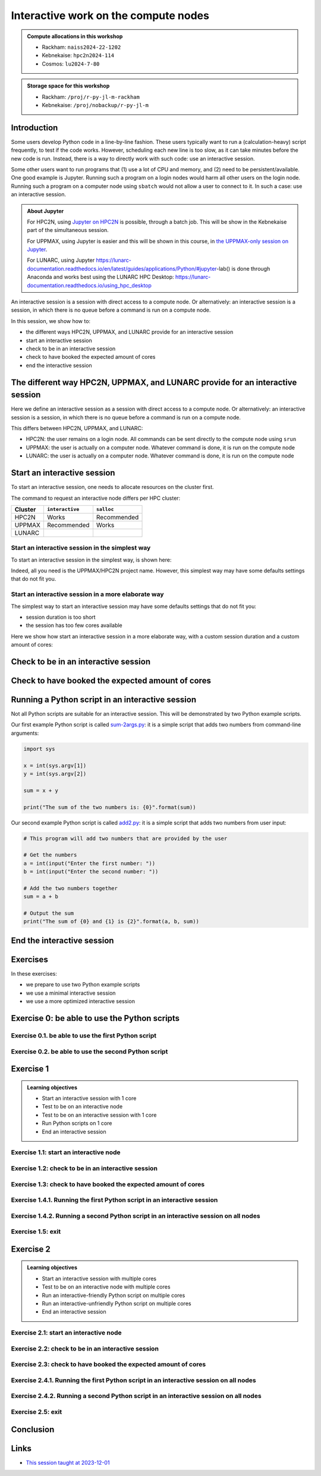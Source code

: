 Interactive work on the compute nodes
=====================================

.. tabs::

   .. tab:: Learning objectives

      - Understand what an interactive session is
      - Understand why one may need an interactive session
      - Start an interactive session
      - Test to be on an interactive node with the right amount of cores
      - End an interactive session
      - Start an interactive session with multiple cores
      - Test to be on an interactive node with multiple cores
      - Run an interactive-friendly Python script on multiple cores
      - Run an interactive-unfriendly Python script on multiple cores
      - End an interactive session with multiple cores

   .. tab:: For teachers

      Teaching goals are:

      - Learners have heard what an interactive session is
      - Learners have heard why one may need an interactive session
      - Learners have started an interactive session
      - Learners have tested to be on an interactive node
      - Learners have ended an interactive session
      - Learners have started an interactive session with multiple cores
      - Learners have tested to be on an interactive node with multiple cores
      - Learners have ended an interactive session with multiple cores

      Lesson plan (60 minutes in total):

      - 5 mins: prior knowledge
         - What types of nodes do our HPC clusters have?
         - What is the purpose of each of these nodes?
         - Imagine you are developing a Python script in a line-by-line fashion. How to do so best?
         - Why not do so on the login node?
         - Why not do so by using ``sbatch``?
      - 5 mins: presentation
      - 20 mins: challenge
      - 5 mins: feedback
      - 20 mins: continue challenge
      - 5 mins: feedback
         - What is the drawback of using an interactive node?

      Shortened lesson plan (20 minutes in total):

      - 5 mins: prior knowledge
         - What types of nodes do our HPC clusters have?
         - What is the purpose of each of these nodes?
         - Imagine you are developing a Python script in a line-by-line fashion. How to do so best?
         - Why not do so on the login node?
         - Why not do so by using ``sbatch``?
      - 5 mins: presentation
      - 5 mins: challenge
      - 5 mins: recap
         - What is the drawback of using an interactive node?

.. admonition:: Compute allocations in this workshop 

   - Rackham: ``naiss2024-22-1202``
   - Kebnekaise: ``hpc2n2024-114``
   - Cosmos: ``lu2024-7-80``

.. admonition:: Storage space for this workshop 

   - Rackham: ``/proj/r-py-jl-m-rackham``
   - Kebnekaise: ``/proj/nobackup/r-py-jl-m``

Introduction
------------

Some users develop Python code in a line-by-line fashion. 
These users typically want to run a (calculation-heavy) 
script frequently, to test if the code works.
However, scheduling each new line is too slow, as it
can take minutes before the new code is run.
Instead, there is a way to directly work 
with such code: use an interactive session.

Some other users want to run programs that 
(1) use a lot of CPU and memory, and (2) need to be persistent/available.
One good example is Jupyter. 
Running such a program on a login nodes would
harm all other users on the login node.
Running such a program on a computer node using ``sbatch``
would not allow a user to connect to it.
In such a case: use an interactive session.

.. admonition:: **About Jupyter**

    For HPC2N, using 
    `Jupyter on HPC2N <https://docs.hpc2n.umu.se/tutorials/jupyter/>`_ is possible, 
    through a batch job. This will be show in the Kebnekaise part of the simultaneous session. 

    For UPPMAX, using Jupyter is easier 
    and this will be shown in this course, in `the UPPMAX-only session on Jupyter <https://uppmax.github.io/HPC-python/jupyter.html>`_.

    For LUNARC, using Jupyter https://lunarc-documentation.readthedocs.io/en/latest/guides/applications/Python/#jupyter-lab() is done through Anaconda and works best using the LUNARC HPC Desktop: https://lunarc-documentation.readthedocs.io/using_hpc_desktop 

An interactive session is a session with direct access to a compute node.
Or alternatively: an interactive session is a session,
in which there is no queue before a command is run on a compute node.

In this session, we show how to:

- the different ways HPC2N, UPPMAX, and LUNARC provide for an interactive session
- start an interactive session
- check to be in an interactive session
- check to have booked the expected amount of cores
- end the interactive session

The different way HPC2N, UPPMAX, and LUNARC provide for an interactive session
---------------------------------------------------------------------

.. mermaid:: interactive_node_transitions.mmd 

Here we define an interactive session as a session 
with direct access to a compute node.
Or alternatively: an interactive session is a session,
in which there is no queue before a command is run on a compute node.

This differs between HPC2N, UPPMAX, and LUNARC:

- HPC2N: the user remains on a login node. 
  All commands can be sent directly to the compute node using ``srun``
- UPPMAX: the user is actually on a computer node.
  Whatever command is done, it is run on the compute node
- LUNARC: the user is actually on a computer node.
  Whatever command is done, it is run on the compute node

Start an interactive session
----------------------------

To start an interactive session, 
one needs to allocate resources on the cluster first.

The command to request an interactive node differs per HPC cluster:

+---------+-----------------+-------------+
| Cluster | ``interactive`` | ``salloc``  |
+=========+=================+=============+
| HPC2N   | Works           | Recommended |
+---------+-----------------+-------------+
| UPPMAX  | Recommended     | Works       |
+---------+-----------------+-------------+
| LUNARC  |                 |             |
+---------+-----------------+-------------+

Start an interactive session in the simplest way
^^^^^^^^^^^^^^^^^^^^^^^^^^^^^^^^^^^^^^^^^^^^^^^^

To start an interactive session in the simplest way, is shown here:

.. tabs::

   .. tab:: UPPMAX

     Use:

      .. code-block:: console

         interactive -A [project_name]

      Where ``[project_name]`` is the UPPMAX project name,
      for example ``interactive -A naiss2024-22-107``.

      The output will look similar to this:

      .. code-block:: console

          [richel@rackham4 ~]$ interactive -A naiss2024-22-107
          You receive the high interactive priority.
          You may run for at most one hour.
          Your job has been put into the devcore partition and is expected to start at once.
          (Please remember, you may not simultaneously have more than one devel/devcore job, running or queued, in the batch system.)

          Please, use no more than 8 GB of RAM.

          salloc: Pending job allocation 9093699
          salloc: job 9093699 queued and waiting for resources
          salloc: job 9093699 has been allocated resources
          salloc: Granted job allocation 9093699
          salloc: Waiting for resource configuration
          salloc: Nodes r314 are ready for job
           _   _ ____  ____  __  __    _    __  __
          | | | |  _ \|  _ \|  \/  |  / \   \ \/ /   | System:    r314
          | | | | |_) | |_) | |\/| | / _ \   \  /    | User:      richel
          | |_| |  __/|  __/| |  | |/ ___ \  /  \    | 
           \___/|_|   |_|   |_|  |_/_/   \_\/_/\_\   | 

          ###############################################################################

                        User Guides: http://www.uppmax.uu.se/support/user-guides
                        FAQ: http://www.uppmax.uu.se/support/faq

                        Write to support@uppmax.uu.se, if you have questions or comments.


          [richel@r314 ~]$ 

      Note that the prompt has changed to show that one is on an interactive node.
      
   .. tab:: HPC2N

      .. code-block:: console
          
         salloc -A [project_name]

      Where ``[project_name]`` is the HPC2N project name,
      for example ``interactive -A hpc2n2024-025``.

      This will look similar to this:

      .. code-block:: console

          b-an01 [~]$ salloc -n 4 --time=00:10:00 -A hpc2n2024-025 
          salloc: Pending job allocation 20174806
          salloc: job 20174806 queued and waiting for resources
          salloc: job 20174806 has been allocated resources
          salloc: Granted job allocation 20174806
          salloc: Waiting for resource configuration
          salloc: Nodes b-cn0241 are ready for job
          b-an01 [~]$ module load GCC/12.3.0 Python/3.11.3
          b-an01 [~]$ 

Indeed, all you need is the UPPMAX/HPC2N project name.
However, this simplest way may have some defaults settings 
that do not fit you.

Start an interactive session in a more elaborate way
^^^^^^^^^^^^^^^^^^^^^^^^^^^^^^^^^^^^^^^^^^^^^^^^^^^^

The simplest way to start an interactive session
may have some defaults settings that do not fit you:

- session duration is too short
- the session has too few cores available

Here we show how start an interactive session in a more elaborate way,
with a custom session duration and a custom amount of cores:
      
.. tabs::

   .. tab:: UPPMAX

      Here we start an interactive session on the ``devcore`` partition,
      with a custom session duration and a custom amount of cores:

      .. code-block:: console
          
         interactive -p devcore -n [n_tasks] --time=[duration] -A naiss2024-22-107

      where ``[n_tasks]`` is the number of tasks,
      ``[duration]`` is the time given in ``HHH:MM:SS`` format,
      and ``[project_name]`` is the UPPMAX project name.

      The parameters ``-p devcore`` mean that the ``devcore`` partition is used,
      which results in jobs that start either faster or just as fast. Nice!

      As an example, here an interactive job is started with 4 tasks,
      for 1 hour, for the UPPMAX project ``naiss2024-22-107``:

      .. code-block:: console

         interactive -p devcore -n 4 --time=1:00:00 -A naiss2024-22-107

      Note that, as Slurm uses 1 task per core by default, we request 4 cores.

      The output will be similar to this:

      .. code-block:: console
      
          [bjornc@rackham2 ~]$ interactive -A naiss2024-22-107 -p devcore -n 4 -t 10:00
          You receive the high interactive priority.
          There are free cores, so your job is expected to start at once.
      
          Please, use no more than 6.4 GB of RAM.
      
          Waiting for job 29556505 to start...
          Starting job now -- you waited for 1 second.

      
   .. tab:: HPC2N

      Here we start an interactive session,
      with a custom session duration and a custom amount of cores:

      .. code-block:: console
          
         interactive -n [n_tasks] --time=[duration] -A naiss2024-22-107

      where ``[n_tasks]`` is the number of tasks,
      ``[duration]`` is the time given in ``HHH:MM:SS`` format,
      and ``[project_name]`` is the HPC2N project name.

      As an example, here an interactive job is started with 4 tasks,
      for 1 hour, for the HPC2N project ``hpc2n2024-025``:

      .. code-block:: console
          
         salloc -n 4 --time=1:00:00 -A hpc2n2024-025

      Note that, as Slurm uses 1 task per core by default, we request 4 cores.

Check to be in an interactive session
-------------------------------------

.. tabs::

   .. tab:: UPPMAX

      To check to be in an interactive session, do:

      .. code-block:: console

         hostname

      If the output is ``r[number].uppmax.uu.se``, where ``[number]``
      is a number, you are on a computer node. Well done!

      If the output is ``rackham[number].uppmax.uu.se``, where ``[number]``
      is a number, you are still on a login node.
      
   .. tab:: HPC2N

      To check to be in an interactive session, do:

      .. code-block:: console

         srun hostname

      If the output is ``b-cn[number].hpc2n.umu.se``, where ``[number]``
      is a number, you are more-or-less on a computer node. Well done!

      If the output is ``[something else]``, where ``[number]``
      is a number, you are still on a login node.

      This is an example of output when 4 cores have been booked:

      .. code-block:: console
                  
           b-an01 [~]$ srun hostname
           b-cn0241.hpc2n.umu.se
           b-cn0241.hpc2n.umu.se
           b-cn0241.hpc2n.umu.se
           b-cn0241.hpc2n.umu.se

      Misleading would be to use:

      .. code-block:: console

         hostname

      This will always show that you are on a login node

Check to have booked the expected amount of cores
-------------------------------------------------

.. tabs::

   .. tab:: UPPMAX

      To check to have booked the expected amount of cores:

      .. code-block:: console

         srun hostname

      The output should be one line of ``r[number].uppmax.uu.se``, where ``[number]``
      is a number, you have booked one core.

      If the output is more than one line of ``r[number].uppmax.uu.se``, where ``[number]``
      is a number, you have booked more than one core. 

      If the output is ``rackham[number].uppmax.uu.se``, where ``[number]``
      is a number, you are still on a login node.

      Here is an example of output when 4 cores had been booked:

      .. code-block:: console
      
          [bjornc@r483 ~]$ srun hostname
          r483.uppmax.uu.se
          r483.uppmax.uu.se
          r483.uppmax.uu.se
          r483.uppmax.uu.se
      
   .. tab:: HPC2N

      To check to have booked the expected amount of cores:

      .. code-block:: console

         srun hostname

      The output should be one line of ``b-cn[number].hpc2n.umu.se``, where ``[number]``
      is a number, you have booked one core.

      If the output is more than one line of ``b-cn[number].hpc2n.umu.se``, where ``[number]``
      is a number, you have booked more than one core. 

      If the output is ``[something else]``, where ``[number]``
      is a number, you are still on a login node.

      This is an example of output when 4 cores have been booked:

      .. code-block:: console
                  
           b-an01 [~]$ srun hostname
           b-cn0241.hpc2n.umu.se
           b-cn0241.hpc2n.umu.se
           b-cn0241.hpc2n.umu.se
           b-cn0241.hpc2n.umu.se

Running a Python script in an interactive session
-------------------------------------------------

.. tabs::

   .. tab:: UPPMAX

      To run a Python script in an interactive session,
      first load the Python modules:

      .. code-block:: console

         module load python/3.11.8

      To run a Python script on 1 core, do:

      .. code-block:: console

         python [my_script.py]

      where `[my_script.py]` is the path to a Python script, for example
      ``srun python ~/my_script.py``.

      To run a Python script on each of the requested cores, do:

      .. code-block:: console

         srun python [my_script.py]

      where `[my_script.py]` is the path to a Python script, for example
      ``srun python ~/my_script.py``.
      
   .. tab:: HPC2N

      To run a Python script in an interactive session,
      first load the Python modules:

      .. code-block:: console

         module load python/3.11.8

      To run a Python script on each of the requested cores, do:

      .. code-block:: console

         srun python [my_script.py]

      where `[my_script.py]` is the path to a Python script, for example
      ``srun python ~/my_script.py``.

Not all Python scripts are suitable for an interactive session.
This will be demonstrated by two Python example scripts.

Our first example Python script is called `sum-2args.py <https://raw.githubusercontent.com/UPPMAX/R-python-julia-HPC/main/exercises/python/sum-2args.py>`_:
it is a simple script that adds two numbers from command-line arguments:
 
.. code-block:: python

    import sys
  
    x = int(sys.argv[1])
    y = int(sys.argv[2])
  
    sum = x + y
  
    print("The sum of the two numbers is: {0}".format(sum))

Our second example Python script is called `add2.py <https://raw.githubusercontent.com/UPPMAX/R-python-julia-HPC/main/exercises/python/add2.py>`_:
it is a simple script that adds two numbers from user input:
 
.. code-block:: python

    # This program will add two numbers that are provided by the user

    # Get the numbers
    a = int(input("Enter the first number: ")) 
    b = int(input("Enter the second number: "))

    # Add the two numbers together
    sum = a + b

    # Output the sum
    print("The sum of {0} and {1} is {2}".format(a, b, sum))


End the interactive session
---------------------------

.. tabs::

   .. tab:: UPPMAX

      To end and interactive session, do:

      .. code-block:: console

         exit

      This will look similar to this:

      .. code-block:: console 
                  
          [bjornc@r484 ~]$ exit

          exit
          [screen is terminating]
          Connection to r484 closed.

          [bjornc@rackham2 ~]$

      Note that the prompt has changed to contain ``rackham[number].uppmax.uu.se``, 
      where ``[number]`` is a number, which indicates one is back on a login node.
      
   .. tab:: HPC2N

      To end and interactive session, do:

      .. code-block:: console

         exit

      It will look similar to this:

      .. code-block:: console 
                  
          b-an01 [~]$ exit
          exit
          salloc: Relinquishing job allocation 20174806
          salloc: Job allocation 20174806 has been revoked.
          b-an01 [~]$

      The prompt will remain the same.

Exercises
---------

In these exercises:

- we prepare to use two Python example scripts
- we use a minimal interactive session
- we use a more optimized interactive session

Exercise 0: be able to use the Python scripts
---------------------------------------------

Exercise 0.1. be able to use the first Python script
^^^^^^^^^^^^^^^^^^^^^^^^^^^^^^^^^^^^^^^^^^^^^^^^^^^^
.. tabs::

   .. tab:: Exercise 0.1. be able to use the first Python script

      Find or download the first Python script, `sum-2args.py <https://raw.githubusercontent.com/UPPMAX/R-python-julia-HPC/main/exercises/python/sum-2args.py>`_.

      Run it using ``python sum-2args.py 3 14``.

   .. tab:: UPPMAX

      Navigate to the folder with exercises, or download the script locally:

      .. code-block:: console
      
          # Go to the folder with exercises:
          cd /proj/r-py-jl/[username]/[exercise_folder]
          # For example
          # cd /proj/r-py-jl/sven/my_exercises

          # Download the script locally:
          wget https://raw.githubusercontent.com/UPPMAX/R-python-julia-HPC/main/exercises/python/sum-2args.py

      After loading a Python module, run it.
      
   .. tab:: HPC2N

      Navigate to the folder with exercises, or download the script locally:

      .. code-block:: console
      
          # Go to the folder with exercises:
          cd /proj/nobackup/hpc2n2024-025/[username]/[exercise_folder]
          # For example
          # cd /proj/nobackup/hpc2n2024-025/sven/my_exercises

          # Download the script locally:
          wget https://raw.githubusercontent.com/UPPMAX/R-python-julia-HPC/main/exercises/python/sum-2args.py

      After loading the modules needed to run Python, run the script as indicated.
                  
Exercise 0.2. be able to use the second Python script
^^^^^^^^^^^^^^^^^^^^^^^^^^^^^^^^^^^^^^^^^^^^^^^^^^^^^

.. tabs::

   .. tab:: Exercise 0.2. be able to use the second Python script

      Find or download the second Python script, `add2.py <https://raw.githubusercontent.com/UPPMAX/R-python-julia-HPC/main/exercises/python/add2.py>`_,

      Run it using ``python add2.py``.

   .. tab:: UPPMAX

      Navigate to the folder with exercises, or download the script locally:

      .. code-block:: console
      
          # Go to the folder with exercises:
          cd /proj/r-py-jl/[username]/[exercise_folder]
          # For example
          # cd /proj/r-py-jl/sven/my_exercises

          # Download the script locally:
          wget https://raw.githubusercontent.com/UPPMAX/R-python-julia-HPC/main/exercises/python/add2.py

      After loading a Python module, run it.
      
   .. tab:: HPC2N

      Navigate to the folder with exercises, or download the script locally:

      .. code-block:: console
      
          # Go to the folder with exercises:
          cd /proj/nobackup/hpc2n2024-025/[username]/[exercise_folder]
          # For example
          # cd /proj/nobackup/hpc2n2024-025/sven/my_exercises

          # Download the script locally:
          wget https://raw.githubusercontent.com/UPPMAX/R-python-julia-HPC/main/exercises/python/add2.py

      After loading the modules needed to run Python, run the script as indicated.

Exercise 1
----------

.. admonition:: Learning objectives

    - Start an interactive session with 1 core
    - Test to be on an interactive node
    - Test to be on an interactive session with 1 core
    - Run Python scripts on 1 core
    - End an interactive session

Exercise 1.1: start an interactive node
^^^^^^^^^^^^^^^^^^^^^^^^^^^^^^^^^^^^^^^

.. tabs::

   .. tab:: Exercise 1.1: start an interactive node

      Start an interactive node in the simplest way possible.

   .. tab:: UPPMAX

      On UPPMAX, ``interactive`` is recommended:

      .. code-block:: console

         interactive -A naiss2024-22-107
      
   .. tab:: HPC2N

      .. code-block:: console
          
         salloc -A hpc2n2024-025

Exercise 1.2: check to be in an interactive session
^^^^^^^^^^^^^^^^^^^^^^^^^^^^^^^^^^^^^^^^^^^^^^^^^^^

.. tabs::

   .. tab:: Exercise 1.2: confirm to be on a compute node

      Confirm to be on a compute node.

   .. tab:: UPPMAX

      Use:

      .. code-block:: console

         hostname

      If the output is ``r[number].uppmax.uu.se``, where ``[number]``
      is a number, you are on a computer node. Well done!

      If the output is ``rackham[number].uppmax.uu.se``, where ``[number]``
      is a number, you are still on a login node.
      
   .. tab:: HPC2N

      Use:

      .. code-block:: console

         srun hostname

      If the output is ``b-cn[number].hpc2n.umu.se``, where ``[number]``
      is a number, you are more-or-less on a computer node. Well done!

      If the output is ``[something else]``, where ``[number]``
      is a number, you are still on a login node.

      Misleading would be to use:

      .. code-block:: console

         hostname

      This will always show that you are on a login node


Exercise 1.3: check to have booked the expected amount of cores
^^^^^^^^^^^^^^^^^^^^^^^^^^^^^^^^^^^^^^^^^^^^^^^^^^^^^^^^^^^^^^^^^

.. tabs::

   .. tab:: Exercise 1.3: confirm to have booked one core

      Confirm to have booked one core.

   .. tab:: UPPMAX

      Use:

      .. code-block:: console

         srun hostname

      The output should be one line of ``r[number].uppmax.uu.se``, where ``[number]``
      is a number, you have booked one core.

      If the output is more than one line of ``r[number].uppmax.uu.se``, where ``[number]``
      is a number, you have booked more than one core. 

      If the output is ``rackham[number].uppmax.uu.se``, where ``[number]``
      is a number, you are still on a login node.
      
   .. tab:: HPC2N

      Use:

      .. code-block:: console

         srun hostname

      The output should be one line of ``b-cn[number].hpc2n.umu.se``, where ``[number]``
      is a number, you have booked one core.

      If the output is more than one line of ``b-cn[number].hpc2n.umu.se``, where ``[number]``
      is a number, you have booked more than one core. 

      If the output is ``[something else]``, where ``[number]``
      is a number, you are still on a login node.

Exercise 1.4.1. Running the first Python script in an interactive session
^^^^^^^^^^^^^^^^^^^^^^^^^^^^^^^^^^^^^^^^^^^^^^^^^^^^^^^^^^^^^^^^^^^^^^^^^
.. tabs::

   .. tab:: Exercise 1.4.1. Running the first Python script in an interactive session

      Run the first Python example script, `sum-2args.py <https://raw.githubusercontent.com/UPPMAX/R-python-julia-HPC/main/exercises/python/sum-2args.py>`_,
      in the interactive session.

   .. tab:: UPPMAX

      Run the script using ``python``:
         
      .. code-block:: console
      
          b-an01 [~]$ python sum-2args.py 3 4
          The sum of the two numbers is: 7
          b-an01 [~]$             
      
   .. tab:: HPC2N

      Run the script using ``srun``:
         
      .. code-block:: console
      
          b-an01 [~]$ srun python sum-2args.py 3 4
          The sum of the two numbers is: 7
          b-an01 [~]$             

                  
Exercise 1.4.2. Running a second Python script in an interactive session on all nodes
^^^^^^^^^^^^^^^^^^^^^^^^^^^^^^^^^^^^^^^^^^^^^^^^^^^^^^^^^^^^^^^^^^^^^^^^^^^^^^^^^^^^^

.. tabs::

   .. tab:: Exercise 1.4.2. Running a second Python script in an interactive session

      Run the second Python example script, `add2.py <https://raw.githubusercontent.com/UPPMAX/R-python-julia-HPC/main/exercises/python/add2.py>`_,
      in the interactive session.

   .. tab:: UPPMAX

      Run the script using ``python``:
                  
      .. code-block:: console 
                  
          b-an01 [~]$ python add2.py 
          Enter the first number: 2
          Enter the second number: 3
          The sum of 2 and 3 is 5
      
   .. tab:: HPC2N

      Run the script using ``srun``:
                  
      .. code-block:: console 
                  
          b-an01 [~]$ srun python add2.py 
          Enter the first number: 2
          Enter the second number: 3
          The sum of 2 and 3 is 5

Exercise 1.5: exit
^^^^^^^^^^^^^^^^^^

.. tabs::

   .. tab:: Exercise 1.5: exit

      Exit the interactive node

   .. tab:: UPPMAX

      Use:

      .. code-block:: console

         exit

      The prompt should change to contain ``rackham[number].uppmax.uu.se``, 
      where ``[number]`` is a number, which indicates you are back on a login node.
      
   .. tab:: HPC2N

      Use:

      .. code-block:: console

         exit

      The prompt will remain the same.


Exercise 2
----------

.. admonition:: Learning objectives

    - Start an interactive session with multiple cores
    - Test to be on an interactive node with multiple cores
    - Run an interactive-friendly Python script on multiple cores
    - Run an interactive-unfriendly Python script on multiple cores
    - End an interactive session

Exercise 2.1: start an interactive node
^^^^^^^^^^^^^^^^^^^^^^^^^^^^^^^^^^^^^^^

.. tabs::

   .. tab:: Exercise 2.1: start an interactive node

      Start an interactive node in the simplest way possible.

   .. tab:: UPPMAX

      On UPPMAX, ``interactive`` is recommended:

      .. code-block:: console

         interactive -A naiss2024-22-107
      
   .. tab:: HPC2N

      .. code-block:: console
          
         salloc -A hpc2n2024-025

Exercise 2.2: check to be in an interactive session
^^^^^^^^^^^^^^^^^^^^^^^^^^^^^^^^^^^^^^^^^^^^^^^^^^^

.. tabs::

   .. tab:: Exercise 2.2: confirm to be on a compute node

      Confirm to be on a compute node.

   .. tab:: UPPMAX

      Use:

      .. code-block:: console

         hostname

      If the output is ``r[number].uppmax.uu.se``, where ``[number]``
      is a number, you are on a computer node. Well done!

      If the output is ``rackham[number].uppmax.uu.se``, where ``[number]``
      is a number, you are still on a login node.
      
   .. tab:: HPC2N

      Use:

      .. code-block:: console

         srun hostname

      If the output is ``b-cn[number].hpc2n.umu.se``, where ``[number]``
      is a number, you are more-or-less on a computer node. Well done!

      If the output is ``[something else]``, where ``[number]``
      is a number, you are still on a login node.

      Misleading would be to use:

      .. code-block:: console

         hostname

      This will always show that you are on a login node


Exercise 2.3: check to have booked the expected amount of cores
^^^^^^^^^^^^^^^^^^^^^^^^^^^^^^^^^^^^^^^^^^^^^^^^^^^^^^^^^^^^^^^^^

.. tabs::

   .. tab:: Exercise 2.3: confirm to have booked one core

      Confirm to have booked one core.

   .. tab:: UPPMAX

      Use:

      .. code-block:: console

         srun hostname

      The output should be one line of ``r[number].uppmax.uu.se``, where ``[number]``
      is a number, you have booked one core.

      If the output is more than one line of ``r[number].uppmax.uu.se``, where ``[number]``
      is a number, you have booked more than one core. 

      If the output is ``rackham[number].uppmax.uu.se``, where ``[number]``
      is a number, you are still on a login node.
      
   .. tab:: HPC2N

      Use:

      .. code-block:: console

         srun hostname

      The output should be one line of ``b-cn[number].hpc2n.umu.se``, where ``[number]``
      is a number, you have booked one core.

      If the output is more than one line of ``b-cn[number].hpc2n.umu.se``, where ``[number]``
      is a number, you have booked more than one core. 

      If the output is ``[something else]``, where ``[number]``
      is a number, you are still on a login node.

Exercise 2.4.1. Running the first Python script in an interactive session on all nodes
^^^^^^^^^^^^^^^^^^^^^^^^^^^^^^^^^^^^^^^^^^^^^^^^^^^^^^^^^^^^^^^^^^^^^^^^^^^^^^^^^^^^^^

.. tabs::

   .. tab:: Exercise 2.4.1. Running the first Python script in an interactive session

      Run the first Python example script, `sum-2args.py <https://raw.githubusercontent.com/UPPMAX/R-python-julia-HPC/main/exercises/python/sum-2args.py>`_,
      in an interactive session, on all nodes.

   .. tab:: HPC2N and UPPMAX

      Run the script using ``srun``:
         
      .. code-block:: console
      
          b-an01 [~]$ srun python sum-2args.py 3 4
          The sum of the two numbers is: 7
          The sum of the two numbers is: 7
          The sum of the two numbers is: 7
          The sum of the two numbers is: 7
          b-an01 [~]$             

      Similar to ``srun hostname``, 
      this script is run once per node
      and works as expected.
                        
Exercise 2.4.2. Running a second Python script in an interactive session on all nodes
^^^^^^^^^^^^^^^^^^^^^^^^^^^^^^^^^^^^^^^^^^^^^^^^^^^^^^^^^^^^^^^^^^^^^^^^^^^^^^^^^^^^^

.. tabs::

   .. tab:: Exercise 2.4.2. Running a second Python script in an interactive session

      Run the second Python example script, `add2.py <https://raw.githubusercontent.com/UPPMAX/R-python-julia-HPC/main/exercises/python/add2.py>`_,
      in an interactive session, on all nodes.

   .. tab:: HPC2N and UPPMAX

      Run the script using ``srun``:

      .. code-block:: console 
         
          b-an01 [~]$ srun python add2.py 
          2
          3
          Enter the first number: Enter the second number: The sum of 2 and 3 is 5
          Enter the first number: Enter the second number: The sum of 2 and 3 is 5
          Enter the first number: Enter the second number: The sum of 2 and 3 is 5
          Enter the first number: Enter the second number: The sum of 2 and 3 is 5
      
      As you can see, it is possible, 
      but it will not show any interaction it otherwise would have. 

Exercise 2.5: exit
^^^^^^^^^^^^^^^^^^

.. tabs::

   .. tab:: Exercise 2.5: exit

      Exit the interactive node

   .. tab:: UPPMAX

      Use:

      .. code-block:: console

         exit

      The prompt should change to contain ``rackham[number].uppmax.uu.se``, 
      where ``[number]`` is a number, which indicates you are back on a login node.
      
   .. tab:: HPC2N

      Use:

      .. code-block:: console

         exit

      The prompt will remain the same.

Conclusion
----------

.. keypoints::

   You have:

   - seen how to use a compute node interactively,
     which differs between HPC2N and UPPMAX
   - checked if we are in an interactive session
   - checked if we have booked the right number of cores
   - run Python scripts in an interactive session,
     which differs between HPC2N and UPPMAX
   - seen that not all Python scripts 
     can be run interactively on multiples cores
   - exited an interactive session

Links
-----

- `This session taught at 2023-12-01 <https://youtu.be/Rt7-sGEHrp0?si=4AB4Nu6BpLhNJXzE>`_
